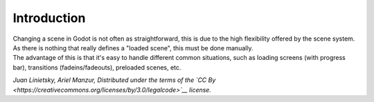 Introduction
============

| Changing a scene in Godot is not often as straightforward, this is due
  to the high flexibility offered by the scene system. As there is
  nothing that really defines a "loaded scene", this must be done
  manually.
| The advantage of this is that it's easy to handle different common
  situations, such as loading screens (with progress bar), transitions
  (fadeins/fadeouts), preloaded scenes, etc.

*Juan Linietsky, Ariel Manzur, Distributed under the terms of the `CC
By <https://creativecommons.org/licenses/by/3.0/legalcode>`__ license.*
